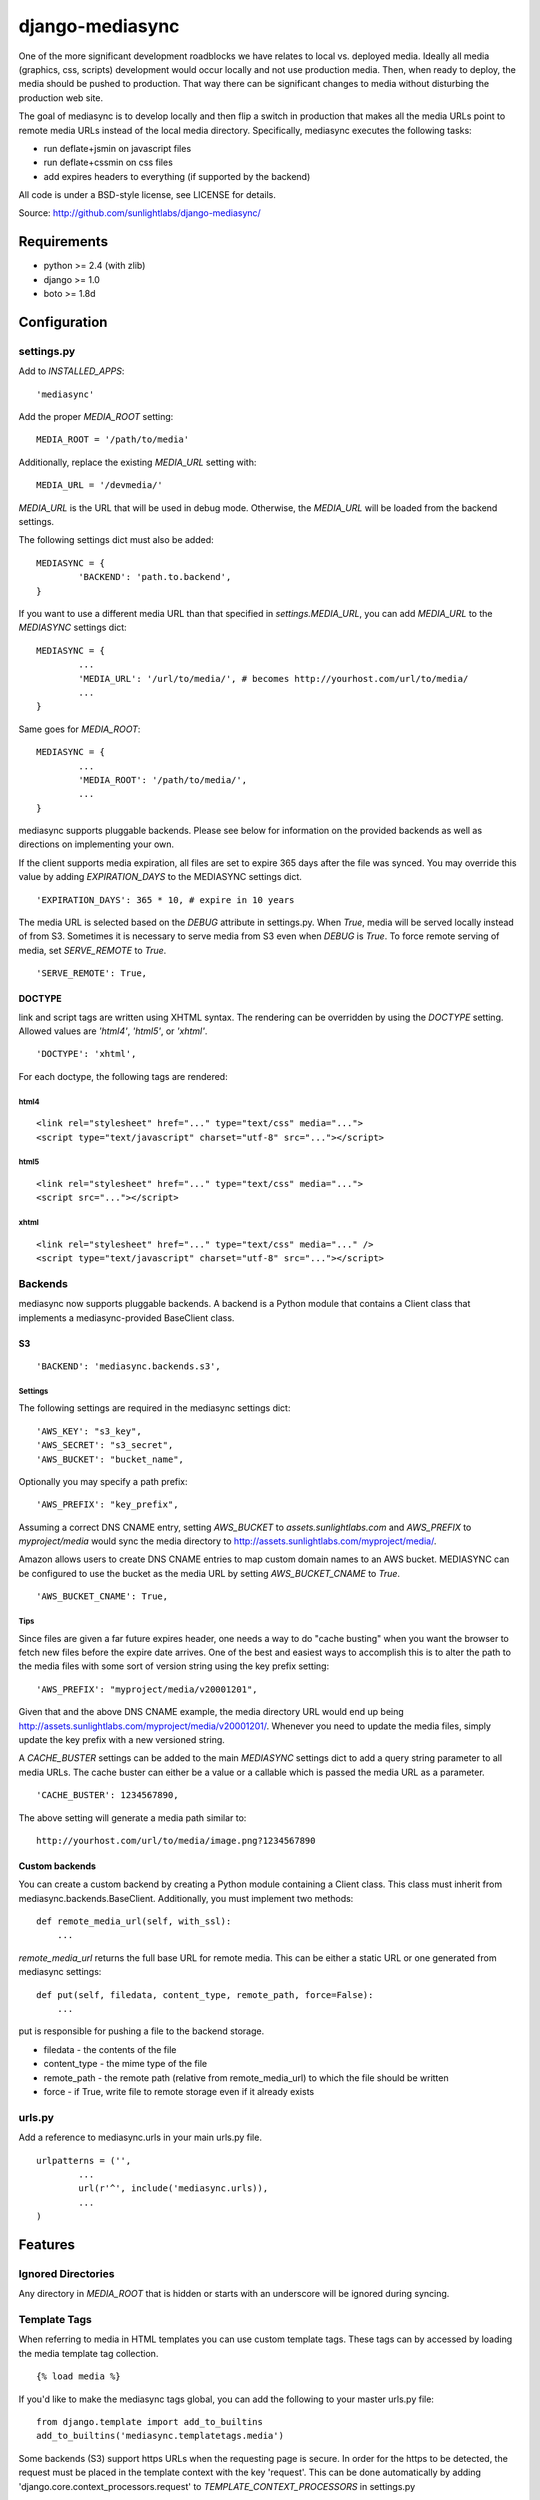 
================
django-mediasync
================

One of the more significant development roadblocks we have relates to local vs. 
deployed media. Ideally all media (graphics, css, scripts) development would 
occur locally and not use production media. Then, when ready to deploy, the 
media should be pushed to production. That way there can be significant changes 
to media without disturbing the production web site.

The goal of mediasync is to develop locally and then flip a switch in production 
that makes all the media URLs point to remote media URLs instead of the local 
media directory. Specifically, mediasync executes the following tasks:

- run deflate+jsmin on javascript files

- run deflate+cssmin on css files

- add expires headers to everything (if supported by the backend)

All code is under a BSD-style license, see LICENSE for details.

Source: http://github.com/sunlightlabs/django-mediasync/


------------
Requirements
------------

* python >= 2.4 (with zlib)
* django >= 1.0
* boto >= 1.8d


-------------
Configuration
-------------


settings.py
===========

Add to *INSTALLED_APPS*::

	'mediasync'

Add the proper *MEDIA_ROOT* setting::

    MEDIA_ROOT = '/path/to/media'

Additionally, replace the existing *MEDIA_URL* setting with::

	MEDIA_URL = '/devmedia/'

*MEDIA_URL* is the URL that will be used in debug mode. Otherwise, 
the *MEDIA_URL* will be loaded from the backend settings.

The following settings dict must also be added::

	MEDIASYNC = {
		'BACKEND': 'path.to.backend',
	}

If you want to use a different media URL than that specified 
in *settings.MEDIA_URL*, you can add *MEDIA_URL* to the *MEDIASYNC* 
settings dict::

	MEDIASYNC = {
		...
		'MEDIA_URL': '/url/to/media/', # becomes http://yourhost.com/url/to/media/
		...
	}

Same goes for *MEDIA_ROOT*::

	MEDIASYNC = {
		...
		'MEDIA_ROOT': '/path/to/media/',
		...
	}

mediasync supports pluggable backends. Please see below for information on 
the provided backends as well as directions on implementing your own.

If the client supports media expiration, all files are set to expire 365 days 
after the file was synced. You may override this value by adding 
*EXPIRATION_DAYS* to the MEDIASYNC settings dict.

::

	'EXPIRATION_DAYS': 365 * 10, # expire in 10 years

The media URL is selected based on the *DEBUG* attribute in settings.py. 
When *True*, media will be served locally instead of from S3. Sometimes it is 
necessary to serve media from S3 even when *DEBUG* is *True*. To force remote 
serving of media, set *SERVE_REMOTE* to *True*.

::

	'SERVE_REMOTE': True,

DOCTYPE
-------

link and script tags are written using XHTML syntax. The rendering can be 
overridden by using the *DOCTYPE* setting. Allowed values are *'html4'*, 
*'html5'*, or *'xhtml'*.

::

	'DOCTYPE': 'xhtml',

For each doctype, the following tags are rendered:

html4
~~~~~

::

    <link rel="stylesheet" href="..." type="text/css" media="...">
    <script type="text/javascript" charset="utf-8" src="..."></script>

html5
~~~~~

::

    <link rel="stylesheet" href="..." type="text/css" media="...">
    <script src="..."></script>

xhtml
~~~~~

::

    <link rel="stylesheet" href="..." type="text/css" media="..." />
    <script type="text/javascript" charset="utf-8" src="..."></script>


Backends
========

mediasync now supports pluggable backends. A backend is a Python module that 
contains a Client class that implements a mediasync-provided BaseClient class.

S3
--

::

	'BACKEND': 'mediasync.backends.s3',

Settings
~~~~~~~~

The following settings are required in the mediasync settings dict::

	'AWS_KEY': "s3_key",
	'AWS_SECRET': "s3_secret",
	'AWS_BUCKET': "bucket_name",

Optionally you may specify a path prefix::

	'AWS_PREFIX': "key_prefix",

Assuming a correct DNS CNAME entry, setting *AWS_BUCKET* to 
*assets.sunlightlabs.com* and *AWS_PREFIX* to *myproject/media* would 
sync the media directory to http://assets.sunlightlabs.com/myproject/media/.

Amazon allows users to create DNS CNAME entries to map custom domain names 
to an AWS bucket. MEDIASYNC can be configured to use the bucket as the media 
URL by setting *AWS_BUCKET_CNAME* to *True*.

::

	'AWS_BUCKET_CNAME': True,

Tips
~~~~

Since files are given a far future expires header, one needs a way to do 
"cache busting" when you want the browser to fetch new files before the expire 
date arrives.  One of the best and easiest ways to accomplish this is to alter 
the path to the media files with some sort of version string using the key 
prefix setting::

    'AWS_PREFIX': "myproject/media/v20001201",

Given that and the above DNS CNAME example, the media directory URL would end 
up being http://assets.sunlightlabs.com/myproject/media/v20001201/.  Whenever 
you need to update the media files, simply update the key prefix with a new 
versioned string.

A *CACHE_BUSTER* settings can be added to the main *MEDIASYNC* settings 
dict to add a query string parameter to all media URLs. The cache buster can 
either be a value or a callable which is passed the media URL as a parameter.

::

	'CACHE_BUSTER': 1234567890,

The above setting will generate a media path similar to::

	http://yourhost.com/url/to/media/image.png?1234567890

Custom backends
---------------

You can create a custom backend by creating a Python module containing a Client 
class. This class must inherit from mediasync.backends.BaseClient. Additionally, 
you must implement two methods::

	def remote_media_url(self, with_ssl):
	    ...

*remote_media_url* returns the full base URL for remote media. This can be 
either a static URL or one generated from mediasync settings::

	def put(self, filedata, content_type, remote_path, force=False):
	    ...

put is responsible for pushing a file to the backend storage.

* filedata - the contents of the file
* content_type - the mime type of the file
* remote_path - the remote path (relative from remote_media_url) to which 
  the file should be written
* force - if True, write file to remote storage even if it already exists

urls.py
=======

Add a reference to mediasync.urls in your main urls.py file.

::

	urlpatterns = ('',
		...
		url(r'^', include('mediasync.urls)),
		...
	)


--------
Features
--------

Ignored Directories
===================

Any directory in *MEDIA_ROOT* that is hidden or starts with an underscore 
will be ignored during syncing.


Template Tags
=============

When referring to media in HTML templates you can use custom template tags. 
These tags can by accessed by loading the media template tag collection.

::

	{% load media %}

If you'd like to make the mediasync tags global, you can add the following to
your master urls.py file::

    from django.template import add_to_builtins
    add_to_builtins('mediasync.templatetags.media')

Some backends (S3) support https URLs when the requesting page is secure.
In order for the https to be detected, the request must be placed in the
template context with the key 'request'. This can be done automatically by adding
'django.core.context_processors.request' to *TEMPLATE_CONTEXT_PROCESSORS*
in settings.py

media_url
---------

Renders the MEDIA_URL from settings.py with trailing slashes removed.

::

	<img src="{% media_url %}/images/stuff.png">

MEDIA_URL takes an optional argument that is the media path. Using the argument allows mediasync to add the CACHE_BUSTER to the URL if one is specified.

::

	<img src="{% media_url '/images/stuff.png' %}">

If *CACHE_BUSTER* is set to 12345, the above example will render as::

	<img src="http://assets.example.com/path/to/media/images/stuff.png?12345">


js
--

Renders a script tag with the correct include.

::

	{% js "myfile.js" %}


css
---

Renders a <link> tag to include the stylesheet. It takes an optional second 
parameter for the media attribute; the default media is "screen, projector".

::

	{% css "myfile.css" %}  
	{% css "myfile.css" "screen" %}  


css_print
---------

Shortcut to render as a print stylesheet.

::

	{% css_print "myfile.css" %}

which is equivalent to

::

	{% css "myfile.css" "print" %}

Writing Style Sheets
====================

Users are encouraged to write stylesheets using relative URLS. The media 
directory is synced with S3 as is, so relative local paths will still work 
when pushed remotely.

::

	background: url(../images/arrow_left.png);


Joined files
============

When serving media in production, it is beneficial to combine JavaScript and 
CSS into single files. This reduces the number of connections the browser needs 
to make to the web server. Fewer connections can dramatically decrease page 
load times and reduce the server-side load.

Joined files are specified in the *MEDIASYNC* dict using *JOINED*. This is
a dict that maps individual media to an alias for the joined files. 

::

	'JOINED': {
		'styles/joined.css': ['styles/reset.css','styles/text.css'],
		'scripts/joined.js': ['scripts/jquery.js','scripts/processing.js'],
	},

Files listed in *JOINED* will be combined and pushed to S3 with the name of 
the alias. The individual CSS files will also be pushed to S3. Aliases must end 
in either .css or .js in order for the content-type to be set appropriately.

The existing template tags may be used to refer to the joined media. Simply use 
the joined alias as the argument::

	{% css_print "joined.css" %}

When served locally, template tags will render an HTML tag for each of the files 
that make up the joined file::

	<link rel="stylesheet" href="/media/styles/reset.css" type="text/css" media="screen, projection" />
	<link rel="stylesheet" href="/media/styles/text.css" type="text/css" media="screen, projection" />

When served remotely, one HTML tag will be rendered with the name of the joined file::

	<link rel="stylesheet" href="http://bucket.s3.amazonaws.com/styles/joined.css" type="text/css" media="screen, projection" />

Media Path Shortcuts
====================

In some cases, all CSS and JS files will be in their own directory. It can be a 
pain to write full paths from *MEDIA_ROOT* when they can be inferred from the 
type of media being used. Shortcuts can be used in template tags and the joined 
files configuration if the default paths to JS and CSS files are set.

::

    'CSS_PATH': 'styles',
    'JS_PATH': 'scripts',

When these paths are set, you can leave them off of the media paths in template 
tags. Using the above path settings, styles/reset.css and scripts/jquery.js
can be referred to using::

    {% css 'reset.css' %}
    {% js 'jquery.js' %}


-----------------
Running MEDIASYNC
-----------------

::

	./manage.py syncmedia

----------
Change Log
----------

2.0 (in progress)
=================

* add pluggable backends
* settings refactor
* allow override of *settings.MEDIA_URL*
* Improvements to the logic that decides which files to sync. Safely ignore
  a wider variety of hidden files/directories.
* Make template tags aware of whether the current page is SSL-secured. If it
  is, ask the backend for an SSL media URL (if implemented by your backend).

1.0.1
=====

* add application/javascript and application/x-javascript to JavaScript mimetypes
* break out of CSS and JS mimetypes
* add support for HTTPS URLs to S3
* allow for storage of S3 keys in ~/.boto configuration file

Thanks to Rob Hudson and Peter Sanchez for the changes in this release.

1.0
===

Initial release.